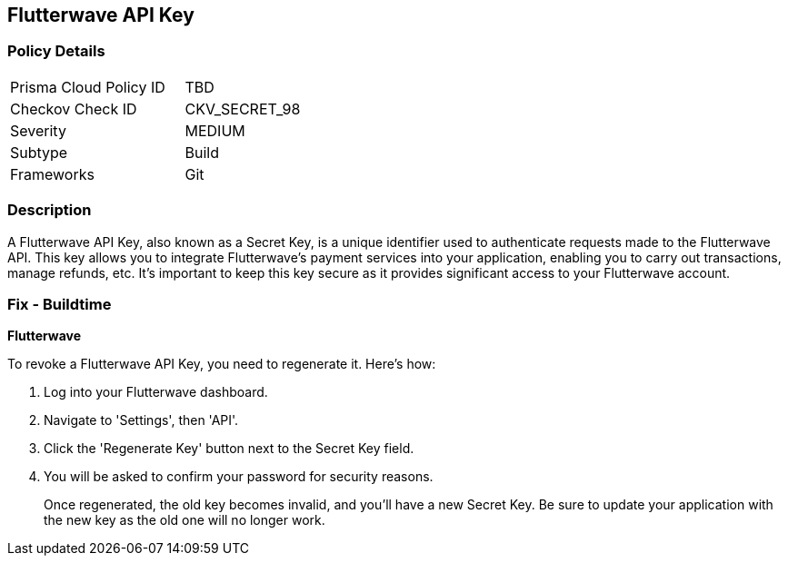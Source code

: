 == Flutterwave API Key


=== Policy Details

[width=45%]
[cols="1,1"]
|===
|Prisma Cloud Policy ID
|TBD

|Checkov Check ID
|CKV_SECRET_98

|Severity
|MEDIUM

|Subtype
|Build

|Frameworks
|Git

|===



=== Description

A Flutterwave API Key, also known as a Secret Key, is a unique identifier used to authenticate requests made to the Flutterwave API. This key allows you to integrate Flutterwave's payment services into your application, enabling you to carry out transactions, manage refunds, etc. It's important to keep this key secure as it provides significant access to your Flutterwave account.


=== Fix - Buildtime


*Flutterwave*

To revoke a Flutterwave API Key, you need to regenerate it. Here's how:

1. Log into your Flutterwave dashboard.
2. Navigate to 'Settings', then 'API'.
3. Click the 'Regenerate Key' button next to the Secret Key field.
4. You will be asked to confirm your password for security reasons.
+
Once regenerated, the old key becomes invalid, and you'll have a new Secret Key. Be sure to update your application with the new key as the old one will no longer work.
